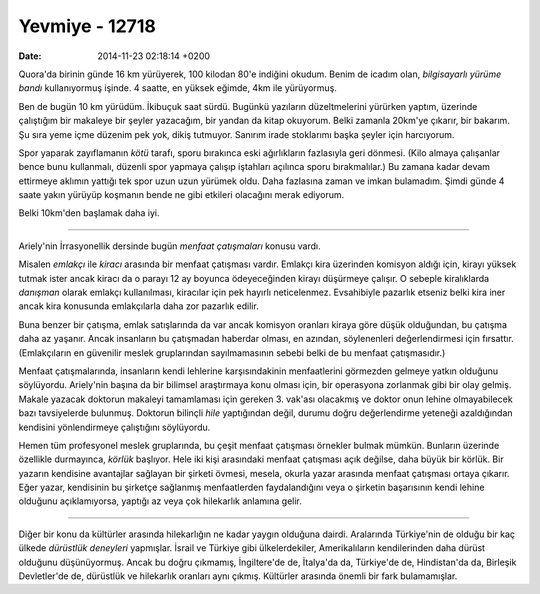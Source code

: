 ===============
Yevmiye - 12718
===============

:date: 2014-11-23 02:18:14 +0200

.. :Date:   12718

Quora'da birinin günde 16 km yürüyerek, 100 kilodan 80'e indiğini
okudum. Benim de icadım olan, *bilgisayarlı yürüme bandı* kullanıyormuş
işinde. 4 saatte, en yüksek eğimde, 4km ile yürüyormuş.

Ben de bugün 10 km yürüdüm. İkibuçuk saat sürdü. Bugünkü yazıların
düzeltmelerini yürürken yaptım, üzerinde çalıştığım bir makaleye bir
şeyler yazacağım, bir yandan da kitap okuyorum. Belki zamanla 20km'ye
çıkarır, bir bakarım. Şu sıra yeme içme düzenim pek yok, dikiş tutmuyor.
Sanırım irade stoklarımı başka şeyler için harcıyorum.

Spor yaparak zayıflamanın *kötü* tarafı, sporu bırakınca eski
ağırlıkların fazlasıyla geri dönmesi. (Kilo almaya çalışanlar bence bunu
kullanmalı, düzenli spor yapmaya çalışıp iştahları açılınca sporu
bırakmalılar.) Bu zamana kadar devam ettirmeye aklımın yattığı tek spor
uzun uzun yürümek oldu. Daha fazlasına zaman ve imkan bulamadım. Şimdi
günde 4 saate yakın yürüyüp koşmanın bende ne gibi etkileri olacağını
merak ediyorum.

Belki 10km'den başlamak daha iyi.

--------------

Ariely'nin İrrasyonellik dersinde bugün *menfaat çatışmaları* konusu
vardı.

Misalen *emlakçı* ile *kiracı* arasında bir menfaat çatışması vardır.
Emlakçı kira üzerinden komisyon aldığı için, kirayı yüksek tutmak ister
ancak kiracı da o parayı 12 ay boyunca ödeyeceğinden kirayı düşürmeye
çalışır. O sebeple kiralıklarda *danışman* olarak emlakçı kullanılması,
kiracılar için pek hayırlı neticelenmez. Evsahibiyle pazarlık etseniz
belki kira iner ancak kira konusunda emlakçılarla daha zor pazarlık
edilir.

Buna benzer bir çatışma, emlak satışlarında da var ancak komisyon
oranları kiraya göre düşük olduğundan, bu çatışma daha az yaşanır. Ancak
insanların bu çatışmadan haberdar olması, en azından, söylenenleri
değerlendirmesi için fırsattır. (Emlakçıların en güvenilir meslek
gruplarından sayılmamasının sebebi belki de bu menfaat çatışmasıdır.)

Menfaat çatışmalarında, insanların kendi lehlerine karşısındakinin
menfaatlerini görmezden gelmeye yatkın olduğunu söylüyordu. Ariely'nin
başına da bir bilimsel araştırmaya konu olması için, bir operasyona
zorlanmak gibi bir olay gelmiş. Makale yazacak doktorun makaleyi
tamamlaması için gereken 3. vak'ası olacakmış ve doktor onun lehine
olmayabilecek bazı tavsiyelerde bulunmuş. Doktorun bilinçli *hile*
yaptığından değil, durumu doğru değerlendirme yeteneği azaldığından
kendisini yönlendirmeye çalıştığını söylüyordu.

Hemen tüm profesyonel meslek gruplarında, bu çeşit menfaat çatışması
örnekler bulmak mümkün. Bunların üzerinde özellikle durmayınca, *körlük*
başlıyor. Hele iki kişi arasındaki menfaat çatışması açık değilse, daha
büyük bir körlük. Bir yazarın kendisine avantajlar sağlayan bir şirketi
övmesi, mesela, okurla yazar arasında menfaat çatışması ortaya çıkarır.
Eğer yazar, kendisinin bu şirketçe sağlanmış menfaatlerden
faydalandığını veya o şirketin başarısının kendi lehine olduğunu
açıklamıyorsa, yaptığı az veya çok hilekarlık anlamına gelir.

--------------

Diğer bir konu da kültürler arasında hilekarlığın ne kadar yaygın
olduğuna dairdi. Aralarında Türkiye'nin de olduğu bir kaç ülkede
*dürüstlük deneyleri* yapmışlar. İsrail ve Türkiye gibi ülkelerdekiler,
Amerikalıların kendilerinden daha dürüst olduğunu düşünüyormuş. Ancak bu
doğru çıkmamış, İngiltere'de de, İtalya'da da, Türkiye'de de,
Hindistan'da da, Birleşik Devletler'de de, dürüstlük ve hilekarlık
oranları aynı çıkmış. Kültürler arasında önemli bir fark bulamamışlar.
